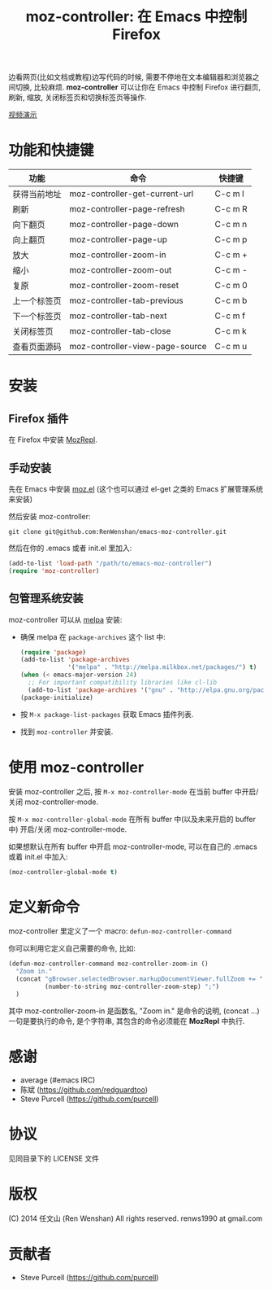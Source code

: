 #+TITLE: moz-controller: 在 Emacs 中控制 Firefox

边看网页(比如文档或教程)边写代码的时候, 需要不停地在文本编辑器和浏览器之间切换, 比较麻烦. *moz-controller* 可以让你在 Emacs 中控制 Firefox 进行翻页, 刷新, 缩放, 关闭标签页和切换标签页等操作.

[[http://youtu.be/gP-zpA4WteM][视频演示]]

* 功能和快捷键
  | 功能         | 命令                            | 快捷键  |
  |--------------+---------------------------------+---------|
  | 获得当前地址 | moz-controller-get-current-url  | C-c m l |
  | 刷新         | moz-controller-page-refresh     | C-c m R |
  | 向下翻页     | moz-controller-page-down        | C-c m n |
  | 向上翻页     | moz-controller-page-up          | C-c m p |
  | 放大         | moz-controller-zoom-in          | C-c m + |
  | 缩小         | moz-controller-zoom-out         | C-c m - |
  | 复原         | moz-controller-zoom-reset       | C-c m 0 |
  | 上一个标签页 | moz-controller-tab-previous     | C-c m b |
  | 下一个标签页 | moz-controller-tab-next         | C-c m f |
  | 关闭标签页   | moz-controller-tab-close        | C-c m k |
  | 查看页面源码 | moz-controller-view-page-source | C-c m u |

* 安装
** Firefox 插件
   在 Firefox 中安装 [[https://addons.mozilla.org/en-US/firefox/addon/mozrepl/][MozRepl]].

** 手动安装
   先在 Emacs 中安装 [[https://github.com/bard/mozrepl/wiki/Emacs-integration][moz.el]] (这个也可以通过 el-get 之类的 Emacs 扩展管理系统来安装)

   然后安装 moz-controller:

   ~git clone git@github.com:RenWenshan/emacs-moz-controller.git~

   然后在你的 .emacs 或者 init.el 里加入:

   #+BEGIN_SRC emacs-lisp
     (add-to-list 'load-path "/path/to/emacs-moz-controller")
     (require 'moz-controller)
   #+END_SRC

** 包管理系统安装
   moz-controller 可以从 [[https://github.com/milkypostman/melpa][melpa]] 安装:

   - 确保 melpa 在 ~package-archives~ 这个 list 中:

     #+BEGIN_SRC emacs-lisp
       (require 'package)
       (add-to-list 'package-archives
                    '("melpa" . "http://melpa.milkbox.net/packages/") t)
       (when (< emacs-major-version 24)
         ;; For important compatibility libraries like cl-lib
         (add-to-list 'package-archives '("gnu" . "http://elpa.gnu.org/packages/")))
       (package-initialize)
     #+END_SRC

   - 按 ~M-x package-list-packages~ 获取 Emacs 插件列表.
   - 找到 ~moz-controller~ 并安装.

* 使用 moz-controller
  安装 moz-controller 之后, 按 ~M-x moz-controller-mode~ 在当前 buffer 中开启/关闭 moz-controller-mode.

  按 ~M-x moz-controller-global-mode~ 在所有 buffer 中(以及未来开启的 buffer 中) 开启/关闭 moz-controller-mode.

  如果想默认在所有 buffer 中开启 moz-controller-mode, 可以在自己的 .emacs 或着 init.el 中加入:

  #+BEGIN_SRC emacs-lisp
    (moz-controller-global-mode t)
  #+END_SRC

* 定义新命令
  moz-controller 里定义了一个 macro: ~defun-moz-controller-command~

  你可以利用它定义自己需要的命令, 比如:

  #+BEGIN_SRC emacs-lisp
    (defun-moz-controller-command moz-controller-zoom-in ()
      "Zoom in."
      (concat "gBrowser.selectedBrowser.markupDocumentViewer.fullZoom += "
              (number-to-string moz-controller-zoom-step) ";")
      )
  #+END_SRC

  其中 moz-controller-zoom-in 是函数名, "Zoom in." 是命令的说明, (concat ...) 一句是要执行的命令, 是个字符串, 其包含的命令必须能在 *MozRepl* 中执行.

* 感谢
  - average (#emacs IRC)
  - 陈斌 (https://github.com/redguardtoo)
  - Steve Purcell (https://github.com/purcell)

* 协议
  见同目录下的 LICENSE 文件

* 版权
  (C) 2014 任文山 (Ren Wenshan) All rights reserved.
  renws1990 at gmail.com

* 贡献者
  - Steve Purcell (https://github.com/purcell)
